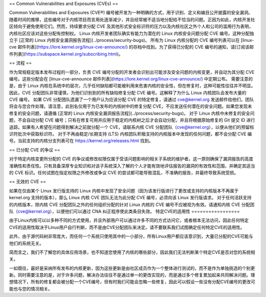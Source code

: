 == Common Vulnerabilities and Exposures (CVEs) ==

Common Vulnerabilities and Exposures (CVE®) 编号被开发为一种明确的方式，用于识别、定义和编目公开披露的安全漏洞。随着时间的推移，这些编号对于内核项目而言用处逐渐减少，并且经常被不适当地分配给不恰当的问题。正因为如此，内核开发社区倾向于避免使用它们。然而，持续要求分配 CVE 及其他形式安全标识符的压力以及内核社区之外个人和公司的滥用行为表明，内核社区应该对这些分配有控制权。
Linux 内核开发者团队确实有能力为潜在的 Linux 内核安全问题分配 CVE 编号。这种分配独立于 [正常的 Linux 内核安全漏洞报告流程](../process/security-bugs)。
所有为 Linux 内核分配的 CVE 编号列表可以在 [linux-cve 邮件列表](https://lore.kernel.org/linux-cve-announce/) 的存档中找到。为了获得已分配的 CVE 编号的通知，请[订阅该邮件列表](https://subspace.kernel.org/subscribing.html)。

== 流程 ==

作为常规稳定版本发布过程的一部分，负责 CVE 编号分配的开发者会识别出可能涉及安全问题的内核变更，并自动为其分配 CVE 编号。这些分配会在 [linux-cve-announce 邮件列表](https://lore.kernel.org/linux-cve-announce/) 中定期公布。
需要注意的是，由于 Linux 内核在系统中的层次，几乎任何缺陷都可能被利用来危害内核的安全性，但在修复时，这种可能性往往并不明显。因此，CVE 分配团队非常谨慎，为他们识别到的所有缺陷修复分配 CVE 编号。这解释了为什么 Linux 内核团队会发布大量的 CVE 编号。
如果 CVE 分配团队遗漏了一个用户认为应该分配 CVE 的特定修复，请通过 cve@kernel.org 发送邮件给他们，团队将会与您合作处理。请注意，此别名仅用于为已发布的内核树中的修复分配 CVE，不应发送任何潜在的安全问题。如果您发现未修复的安全问题，请遵循 [正常的 Linux 内核安全漏洞报告流程](../process/security-bugs)。
对于 Linux 内核中未修复的安全问题，不会自动分配 CVE 编号；只有在修复可用并应用于稳定的内核树之后才会自动分配，并且将根据原始修复的 Git 提交 ID 进行追踪。如果有人希望在问题得到解决之前就分配一个 CVE，请联系内核 CVE 分配团队（cve@kernel.org），以便从他们的预留标识符批次中获取标识符。
对于不再由稳定/长期支持 (LTS) 内核团队积极支持的内核版本中发现的任何问题，都不会分配 CVE 编号。当前支持的内核分支列表可在 https://kernel.org/releases.html 找到。

== 已分配 CVE 的争议 ==

对于特定内核变更所分配的 CVE 的争议或修改权限仅属于受该问题影响的相关子系统的维护者。这一原则确保了漏洞报告的高度准确性和责任性。只有具备深厚专业知识和对该子系统深入了解的个人才能有效地评估报告的漏洞的有效性和范围，并确定其适当的 CVE 标识。任何试图在指定权限之外修改或争议 CVE 的尝试都可能导致混乱、不准确的报告，并最终导致系统受损。

== 无效的 CVE ==

如果在仅由某个 Linux 发行版支持的 Linux 内核中发现了安全问题（因为该发行版进行了更改或支持的内核版本不再属于 kernel.org 支持的版本），那么 Linux 内核 CVE 团队无法为此分配 CVE 编号，必须向该 Linux 发行版请求。
对于任何活跃支持的内核版本，除内核 CVE 分配团队之外的任何组织分配的针对 Linux 内核的 CVE 编号不应被视为有效。请通知内核 CVE 分配团队（cve@kernel.org），以便他们可以通过 CNA 纠正程序使此类条目失效。
特定CVE的适用性
=================

由于Linux内核可以以多种不同的方式使用，并且外部用户可以通过许多不同的方式访问它，或者根本无法访问，因此任何特定CVE的适用性取决于Linux用户自行判断，而不是由CVE分配团队来决定。请不要联系我们试图确定任何特定CVE的适用性。

此外，由于源代码树非常庞大，而任何一个系统只使用其中的一小部分，所有Linux用户都应该意识到，大量已分配的CVE可能与他们的系统无关。

简而言之，我们不了解您的具体应用场景，也不知道您使用了内核的哪些部分，因此我们无法判断某个特定CVE是否对您的系统相关。

一如既往，最好是采纳所有发布的内核更新，因为这些更新是由社区成员作为一个整体进行测试的，而不是作为单独挑选的个别更新。同时需要注意的是，对于许多问题，解决办法往往不是通过单一的更改实现的，而是通过多个修复累加起来共同解决问题。理想情况下，所有的修复都会被分配一个CVE编号，但有时我们可能会忽略一些修复，因此可以假设一些没有分配CVE编号的更改可能也与您的情况相关。

